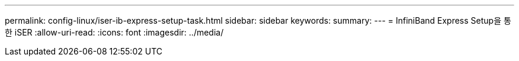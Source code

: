 ---
permalink: config-linux/iser-ib-express-setup-task.html 
sidebar: sidebar 
keywords:  
summary:  
---
= InfiniBand Express Setup을 통한 iSER
:allow-uri-read: 
:icons: font
:imagesdir: ../media/


